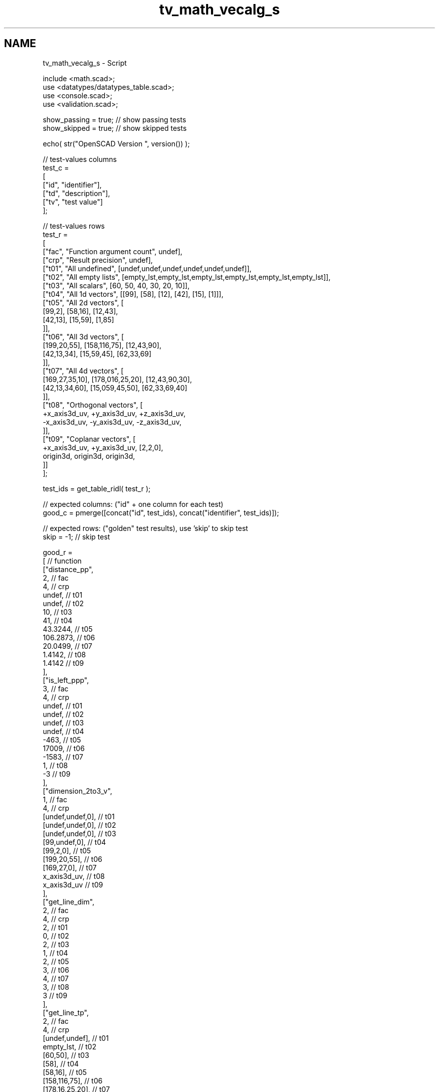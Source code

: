 .TH "tv_math_vecalg_s" 3 "Tue Apr 4 2017" "Version v0.6" "omdl" \" -*- nroff -*-
.ad l
.nh
.SH NAME
tv_math_vecalg_s \- Script 
 
.PP
.nf
    include <math\&.scad>;
    use <datatypes/datatypes_table\&.scad>;
    use <console\&.scad>;
    use <validation\&.scad>;

    show_passing = true;    // show passing tests
    show_skipped = true;    // show skipped tests

    echo( str("OpenSCAD Version ", version()) );

    // test-values columns
    test_c =
    [
      ["id", "identifier"],
      ["td", "description"],
      ["tv", "test value"]
    ];

    // test-values rows
    test_r =
    [
      ["fac", "Function argument count",    undef],
      ["crp", "Result precision",           undef],
      ["t01", "All undefined",              [undef,undef,undef,undef,undef,undef]],
      ["t02", "All empty lists",            [empty_lst,empty_lst,empty_lst,empty_lst,empty_lst,empty_lst]],
      ["t03", "All scalars",                [60, 50, 40, 30, 20, 10]],
      ["t04", "All 1d vectors",             [[99], [58], [12], [42], [15], [1]]],
      ["t05", "All 2d vectors",             [
                                              [99,2], [58,16], [12,43],
                                              [42,13], [15,59], [1,85]
                                            ]],
      ["t06", "All 3d vectors",             [
                                              [199,20,55], [158,116,75], [12,43,90],
                                              [42,13,34], [15,59,45], [62,33,69]
                                            ]],
      ["t07", "All 4d vectors",             [
                                              [169,27,35,10], [178,016,25,20], [12,43,90,30],
                                              [42,13,34,60], [15,059,45,50], [62,33,69,40]
                                            ]],
      ["t08", "Orthogonal vectors",         [
                                              +x_axis3d_uv, +y_axis3d_uv, +z_axis3d_uv,
                                              -x_axis3d_uv, -y_axis3d_uv, -z_axis3d_uv,
                                            ]],
      ["t09", "Coplanar vectors",           [
                                              +x_axis3d_uv, +y_axis3d_uv, [2,2,0],
                                              origin3d, origin3d, origin3d,
                                            ]]
    ];

    test_ids = get_table_ridl( test_r );

    // expected columns: ("id" + one column for each test)
    good_c = pmerge([concat("id", test_ids), concat("identifier", test_ids)]);

    // expected rows: ("golden" test results), use 'skip' to skip test
    skip = -1;  // skip test

    good_r =
    [ // function
      ["distance_pp",
        2,                                                  // fac
        4,                                                  // crp
        undef,                                              // t01
        undef,                                              // t02
        10,                                                 // t03
        41,                                                 // t04
        43\&.3244,                                            // t05
        106\&.2873,                                           // t06
        20\&.0499,                                            // t07
        1\&.4142,                                             // t08
        1\&.4142                                              // t09
      ],
      ["is_left_ppp",
        3,                                                  // fac
        4,                                                  // crp
        undef,                                              // t01
        undef,                                              // t02
        undef,                                              // t03
        undef,                                              // t04
        -463,                                               // t05
        17009,                                              // t06
        -1583,                                              // t07
        1,                                                  // t08
        -3                                                  // t09
      ],
      ["dimension_2to3_v",
        1,                                                  // fac
        4,                                                  // crp
        [undef,undef,0],                                    // t01
        [undef,undef,0],                                    // t02
        [undef,undef,0],                                    // t03
        [99,undef,0],                                       // t04
        [99,2,0],                                           // t05
        [199,20,55],                                        // t06
        [169,27,0],                                         // t07
        x_axis3d_uv,                                        // t08
        x_axis3d_uv                                         // t09
      ],
      ["get_line_dim",
        2,                                                  // fac
        4,                                                  // crp
        2,                                                  // t01
        0,                                                  // t02
        2,                                                  // t03
        1,                                                  // t04
        2,                                                  // t05
        3,                                                  // t06
        4,                                                  // t07
        3,                                                  // t08
        3                                                   // t09
      ],
      ["get_line_tp",
        2,                                                  // fac
        4,                                                  // crp
        [undef,undef],                                      // t01
        empty_lst,                                          // t02
        [60,50],                                            // t03
        [58],                                               // t04
        [58,16],                                            // t05
        [158,116,75],                                       // t06
        [178,16,25,20],                                     // t07
        y_axis3d_uv,                                        // t08
        y_axis3d_uv                                         // t09
      ],
      ["get_line_ip",
        2,                                                  // fac
        4,                                                  // crp
        origin2d,                                           // t01
        empty_lst,                                          // t02
        origin2d,                                           // t03
        [99],                                               // t04
        [99,2],                                             // t05
        [199,20,55],                                        // t06
        [169,27,35,10],                                     // t07
        x_axis3d_uv,                                        // t08
        x_axis3d_uv                                         // t09
      ],
      ["get_line2origin",
        2,                                                  // fac
        4,                                                  // crp
        [undef, undef],                                     // t01
        empty_lst,                                          // t02
        [60,50],                                            // t03
        [-41],                                              // t04
        [-41,14],                                           // t05
        [-41,96,20],                                        // t06
        [9,-11,-10,10],                                     // t07
        [-1,1,0],                                           // t08
        [-1,1,0]                                            // t09
      ],
      ["dot_ll",
        4,                                                  // fac
        4,                                                  // crp
        undef,                                              // t01
        undef,                                              // t02
        3900,                                               // t03
        -1230,                                              // t04
        -1650,                                              // t05
        -5230,                                              // t06
        1460,                                               // t07
        1,                                                  // t08
        0                                                   // t09
      ],
      ["cross_ll",
        4,                                                  // fac
        4,                                                  // crp
        skip,                                               // t01
        skip,                                               // t02
        skip,                                               // t03
        skip,                                               // t04
        810,                                                // t05
        [-4776,-1696,-1650],                                // t06
        skip,                                               // t07
        [-1,-1,1],                                          // t08
        [0,0,4]                                             // t09
      ],
      ["striple_lll",
        6,                                                  // fac
        4,                                                  // crp
        skip,                                               // t01
        skip,                                               // t02
        skip,                                               // t03
        skip,                                               // t04
        [-14760,5040],                                      // t05
        -219976,                                            // t06
        skip,                                               // t07
        -2,                                                 // t08
        0                                                   // t09
      ],
      ["angle_ll",
        4,                                                  // fac
        4,                                                  // crp
        undef,                                              // t01
        undef,                                              // t02
        -2\&.9357,                                            // t03
        undef,                                              // t04
        153\&.8532,                                           // t05
        134\&.4573,                                           // t06
        undef,                                              // t07
        60,                                                 // t08
        90                                                  // t09
      ],
      ["angle_lll",
        6,                                                  // fac
        4,                                                  // crp
        skip,                                               // t01
        skip,                                               // t02
        skip,                                               // t03
        skip,                                               // t04
        skip,                                               // t05
        -91\&.362,                                            // t06
        skip,                                               // t07
        -63\&.4349,                                           // t08
        0                                                   // t09
      ],
      ["unit_l",
        2,                                                  // fac
        4,                                                  // crp
        undef,                                              // t01
        undef,                                              // t02
        [\&.7682,0\&.6402],                                     // t03
        [-1],                                               // t04
        [-0\&.9464,0\&.3231],                                   // t05
        [-0\&.3857,0\&.9032,0\&.1882],                            // t06
        [0\&.44888,-0\&.5486,-0\&.4988,0\&.4988],                   // t07
        [-0\&.7071,0\&.7071,0],                                 // t08
        [-0\&.7071,0\&.7071,0]                                  // t09
      ],
      ["are_coplanar_lll",
        6,                                                  // fac
        4,                                                  // crp
        skip,                                               // t01
        skip,                                               // t02
        skip,                                               // t03
        skip,                                               // t04
        skip,                                               // t05
        false,                                              // t06
        skip,                                               // t07
        false,                                              // t08
        true                                                // t09
      ],
      ["get_pnorm2nv",
        2,                                                  // fac
        4,                                                  // crp
        skip,                                               // t01
        skip,                                               // t02
        [60,50,0],                                          // t03
        skip,                                               // t04
        [0,0,1468],                                         // t05
        [-4880,-6235,19924],                                // t06
        skip,                                               // t07
        z_axis3d_uv,                                        // t08
        z_axis3d_uv                                         // t09
      ]
    ];

    // sanity-test tables
    table_check( test_r, test_c, false );
    table_check( good_r, good_c, false );

    // validate helper function and module
    function get_value( vid ) = get_table_v(test_r, test_c, vid, "tv");
    function gv( vid, e ) = get_value( vid )[e];
    module run( fname, vid )
    {
      value_text = get_table_v(test_r, test_c, vid, "td");

      if ( get_table_v(good_r, good_c, fname, vid) != skip )
        children();
      else if ( show_skipped )
        log_info( str("*skip*: ", vid, " '", fname, "(", value_text, ")'") );
    }
    module test( fname, fresult, vid, pair )
    {
      value_text = get_table_v(test_r, test_c, vid, "td");
      fname_argc = get_table_v(good_r, good_c, fname, "fac");
      comp_prcsn = get_table_v(good_r, good_c, fname, "crp");
      pass_value = get_table_v(good_r, good_c, fname, vid);

      test_pass = validate(cv=fresult, t="almost", ev=pass_value, p=comp_prcsn, pf=true);
      farg_text = (pair == true)
                ? lstr(eappend(", ", nssequence(rselect(get_value(vid), [0:fname_argc-1]), n=2, s=2), r=false, j=false, l=false))
                : lstr(eappend(", ", rselect(get_value(vid), [0:fname_argc-1]), r=false, j=false, l=false));
      test_text = validate(str(fname, "(", farg_text, ")=~", pass_value), fresult, "almost", pass_value, comp_prcsn);

      if ( pass_value != skip )
      {
        if ( !test_pass )
          log_warn( str(vid, "(", value_text, ") ", test_text) );
        else if ( show_passing )
          log_info( str(vid, " ", test_text) );
      }
      else if ( show_skipped )
        log_info( str(vid, " *skip*: '", fname, "(", value_text, ")'") );
    }

    // Indirect function calls would be very useful here!!!
    run_ids = delete( test_ids, mv=["fac", "crp"] );

    // group 1: point
    for (vid=run_ids) run("distance_pp",vid) test( "distance_pp", distance_pp(gv(vid,0),gv(vid,1)), vid, false );
    for (vid=run_ids) run("is_left_ppp",vid) test( "is_left_ppp", is_left_ppp(gv(vid,0),gv(vid,1),gv(vid,2)), vid, false );

    // group 2: vector
    for (vid=run_ids) run("dimension_2to3_v",vid) test( "dimension_2to3_v", dimension_2to3_v(gv(vid,0)), vid, false );

    // group 3: line (or vector)
    for (vid=run_ids) run("get_line_dim",vid) test( "get_line_dim", get_line_dim([gv(vid,0),gv(vid,1)]), vid, true );
    for (vid=run_ids) run("get_line_tp",vid) test( "get_line_tp", get_line_tp([gv(vid,0),gv(vid,1)]), vid, true );
    for (vid=run_ids) run("get_line_ip",vid) test( "get_line_ip", get_line_ip([gv(vid,0),gv(vid,1)]), vid, true );
    for (vid=run_ids) run("get_line2origin",vid) test( "get_line2origin", get_line2origin([gv(vid,0),gv(vid,1)]), vid, true );
    for (vid=run_ids) run("dot_ll",vid) test( "dot_ll", dot_ll([gv(vid,0),gv(vid,1)],[gv(vid,2),gv(vid,3)]), vid, true );
    for (vid=run_ids) run("cross_ll",vid) test( "cross_ll", cross_ll([gv(vid,0),gv(vid,1)],[gv(vid,2),gv(vid,3)]), vid, true );
    for (vid=run_ids) run("striple_lll",vid) test( "striple_lll", striple_lll([gv(vid,0),gv(vid,1)],[gv(vid,2),gv(vid,3)],[gv(vid,4),gv(vid,5)]), vid, true );
    for (vid=run_ids) run("angle_ll",vid) test( "angle_ll", angle_ll([gv(vid,0),gv(vid,1)],[gv(vid,2),gv(vid,3)]), vid, true );
    for (vid=run_ids) run("angle_lll",vid) test( "angle_lll", angle_lll([gv(vid,0),gv(vid,1)],[gv(vid,2),gv(vid,3)],[gv(vid,4),gv(vid,5)]), vid, true );
    for (vid=run_ids) run("unit_l",vid) test( "unit_l", unit_l([gv(vid,0),gv(vid,1)]), vid, true );
    for (vid=run_ids) run("are_coplanar_lll",vid) test( "are_coplanar_lll", are_coplanar_lll([gv(vid,0),gv(vid,1)],[gv(vid,2),gv(vid,3)],[gv(vid,4),gv(vid,5)]), vid, true );

    // group 4: plane and pnorm
    for (vid=run_ids) run("get_pnorm2nv",vid) test( "get_pnorm2nv", get_pnorm2nv([gv(vid,0),gv(vid,1)]), vid, true );

    // end-of-tests

.fi
.PP
 
